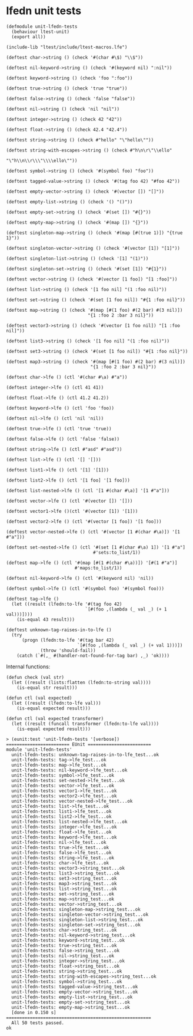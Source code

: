 * lfedn unit tests
  :PROPERTIES:
  :tangle:   test/unit-lfedn-tests.lfe
  :session:  lfedn-unit-tests
  :END:
#+BEGIN_SRC lfe
(defmodule unit-lfedn-tests
  (behaviour ltest-unit)
  (export all))

(include-lib "ltest/include/ltest-macros.lfe")
#+END_SRC

#+BEGIN_SRC lfe
(deftest char->string () (check '#(char #\$) "\\$"))

(deftest nil-keyword->string () (check '#(keyword nil) ":nil"))

(deftest keyword->string () (check 'foo ":foo"))

(deftest true->string () (check 'true "true"))

(deftest false->string () (check 'false "false"))

(deftest nil->string () (check 'nil "nil"))

(deftest integer->string () (check 42 "42"))

(deftest float->string () (check 42.4 "42.4"))

(deftest string->string () (check #"hello" "\"hello\""))

(deftest string-with-escapes->string () (check #"h\n\r\"\\ello"
                                               "\"h\\n\\r\\\"\\\\ello\""))

(deftest symbol->string () (check '#(symbol foo) "foo"))

(deftest tagged-value->string () (check '#(tag foo 42) "#foo 42"))
#+END_SRC

#+BEGIN_SRC lfe
(deftest empty-vector->string () (check '#(vector []) "[]"))

(deftest empty-list->string () (check '() "()"))

(deftest empty-set->string () (check '#(set []) "#{}"))

(deftest empty-map->string () (check '#(map []) "{}"))
#+END_SRC

#+BEGIN_SRC lfe
(deftest singleton-map->string () (check '#(map [#(true 1)]) "{true 1}"))

(deftest singleton-vector->string () (check '#(vector [1]) "[1]"))

(deftest singleton-list->string () (check '[1] "(1)"))

(deftest singleton-set->string () (check '#(set [1]) "#{1}"))
#+END_SRC

#+BEGIN_SRC lfe
(deftest vector->string () (check '#(vector [1 foo]) "[1 :foo]"))

(deftest list->string () (check '[1 foo nil] "(1 :foo nil)"))

(deftest set->string () (check '#(set [1 foo nil]) "#{1 :foo nil}"))

(deftest map->string () (check '#(map [#(1 foo) #(2 bar) #(3 nil)])
                               "{1 :foo 2 :bar 3 nil}"))
#+END_SRC

#+BEGIN_SRC lfe
(deftest vector3->string () (check '#(vector [1 foo nil]) "[1 :foo nil]"))

(deftest list3->string () (check '[1 foo nil] "(1 :foo nil)"))

(deftest set3->string () (check '#(set [1 foo nil]) "#{1 :foo nil}"))

(deftest map3->string () (check '#(map [#(1 foo) #(2 bar) #(3 nil)])
                                "{1 :foo 2 :bar 3 nil}"))
#+END_SRC

#+BEGIN_SRC lfe
(deftest char->lfe () (ctl '#(char #\a) #"a"))

(deftest integer->lfe () (ctl 41 41))

(deftest float->lfe () (ctl 41.2 41.2))

(deftest keyword->lfe () (ctl 'foo 'foo))

(deftest nil->lfe () (ctl 'nil 'nil))

(deftest true->lfe () (ctl 'true 'true))

(deftest false->lfe () (ctl 'false 'false))

(deftest string->lfe () (ctl #"asd" #"asd"))
#+END_SRC

#+BEGIN_SRC lfe
(deftest list->lfe () (ctl '[] '[]))

(deftest list1->lfe () (ctl '[1] '[1]))

(deftest list2->lfe () (ctl '[1 foo] '[1 foo]))

(deftest list-nested->lfe () (ctl '[1 #(char #\a)] '[1 #"a"]))
#+END_SRC

#+BEGIN_SRC lfe
(deftest vector->lfe () (ctl '#(vector []) '[]))

(deftest vector1->lfe ()(ctl '#(vector [1]) '[1]))

(deftest vector2->lfe () (ctl '#(vector [1 foo]) '[1 foo]))

(deftest vector-nested->lfe () (ctl '#(vector [1 #(char #\a)]) '[1 #"a"]))
#+END_SRC

#+BEGIN_SRC lfe
(deftest set-nested->lfe () (ctl '#(set [1 #(char #\a) 1]) '[1 #"a"]
                                 #'sets:to_list/1))

(deftest map->lfe () (ctl '#(map [#(1 #(char #\a))]) '[#(1 #"a")]
                          #'maps:to_list/1))

(deftest nil-keyword->lfe () (ctl '#(keyword nil) 'nil))

(deftest symbol->lfe () (ctl '#(symbol foo) '#(symbol foo)))
#+END_SRC

#+BEGIN_SRC lfe
(deftest tag->lfe ()
  (let ((result (lfedn:to-lfe '#(tag foo 42)
                              `[#(foo ,(lambda (_ val _) (+ 1 val)))])))
    (is-equal 43 result)))

(deftest unknown-tag-raises-in-to-lfe ()
  (try
      (progn (lfedn:to-lfe '#(tag bar 42)
                           `[#(foo ,(lambda (_ val _) (+ val 1)))])
             (throw 'should-fail))
    (catch (`#(,_ #(handler-not-found-for-tag bar) ,_) 'ok))))
#+END_SRC

Internal functions:
#+BEGIN_SRC lfe
(defun check (val str)
  (let ((result (lists:flatten (lfedn:to-string val))))
    (is-equal str result)))

(defun ctl (val expected)
  (let ((result (lfedn:to-lfe val)))
    (is-equal expected result)))

(defun ctl (val expected transformer)
  (let ((result (funcall transformer (lfedn:to-lfe val))))
    (is-equal expected result)))
#+END_SRC

#+NAME: run-tests
#+BEGIN_SRC lfe :exports results :tangle no
(c "test/unit-lfedn-tests.lfe")
(eunit:test 'unit-lfedn-tests '[verbose])
#+END_SRC

#+RESULTS: run-tests
#+begin_example
> (eunit:test 'unit-lfedn-tests '[verbose])
======================== EUnit ========================
module 'unit-lfedn-tests'
  unit-lfedn-tests: unknown-tag-raises-in-to-lfe_test...ok
  unit-lfedn-tests: tag->lfe_test...ok
  unit-lfedn-tests: map->lfe_test...ok
  unit-lfedn-tests: nil-keyword->lfe_test...ok
  unit-lfedn-tests: symbol->lfe_test...ok
  unit-lfedn-tests: set-nested->lfe_test...ok
  unit-lfedn-tests: vector->lfe_test...ok
  unit-lfedn-tests: vector1->lfe_test...ok
  unit-lfedn-tests: vector2->lfe_test...ok
  unit-lfedn-tests: vector-nested->lfe_test...ok
  unit-lfedn-tests: list->lfe_test...ok
  unit-lfedn-tests: list1->lfe_test...ok
  unit-lfedn-tests: list2->lfe_test...ok
  unit-lfedn-tests: list-nested->lfe_test...ok
  unit-lfedn-tests: integer->lfe_test...ok
  unit-lfedn-tests: float->lfe_test...ok
  unit-lfedn-tests: keyword->lfe_test...ok
  unit-lfedn-tests: nil->lfe_test...ok
  unit-lfedn-tests: true->lfe_test...ok
  unit-lfedn-tests: false->lfe_test...ok
  unit-lfedn-tests: string->lfe_test...ok
  unit-lfedn-tests: char->lfe_test...ok
  unit-lfedn-tests: vector3->string_test...ok
  unit-lfedn-tests: list3->string_test...ok
  unit-lfedn-tests: set3->string_test...ok
  unit-lfedn-tests: map3->string_test...ok
  unit-lfedn-tests: list->string_test...ok
  unit-lfedn-tests: set->string_test...ok
  unit-lfedn-tests: map->string_test...ok
  unit-lfedn-tests: vector->string_test...ok
  unit-lfedn-tests: singleton-map->string_test...ok
  unit-lfedn-tests: singleton-vector->string_test...ok
  unit-lfedn-tests: singleton-list->string_test...ok
  unit-lfedn-tests: singleton-set->string_test...ok
  unit-lfedn-tests: char->string_test...ok
  unit-lfedn-tests: nil-keyword->string_test...ok
  unit-lfedn-tests: keyword->string_test...ok
  unit-lfedn-tests: true->string_test...ok
  unit-lfedn-tests: false->string_test...ok
  unit-lfedn-tests: nil->string_test...ok
  unit-lfedn-tests: integer->string_test...ok
  unit-lfedn-tests: float->string_test...ok
  unit-lfedn-tests: string->string_test...ok
  unit-lfedn-tests: string-with-escapes->string_test...ok
  unit-lfedn-tests: symbol->string_test...ok
  unit-lfedn-tests: tagged-value->string_test...ok
  unit-lfedn-tests: empty-vector->string_test...ok
  unit-lfedn-tests: empty-list->string_test...ok
  unit-lfedn-tests: empty-set->string_test...ok
  unit-lfedn-tests: empty-map->string_test...ok
  [done in 0.150 s]
=======================================================
  All 50 tests passed.
ok
#+end_example
